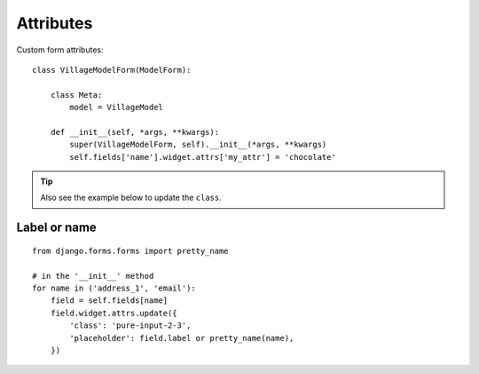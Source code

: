Attributes
**********

.. highlight:: python

Custom form attributes::

  class VillageModelForm(ModelForm):

      class Meta:
          model = VillageModel

      def __init__(self, *args, **kwargs):
          super(VillageModelForm, self).__init__(*args, **kwargs)
          self.fields['name'].widget.attrs['my_attr'] = 'chocolate'

.. tip:: Also see the example below to update the ``class``.

Label or name
=============

::

  from django.forms.forms import pretty_name

  # in the '__init__' method
  for name in ('address_1', 'email'):
      field = self.fields[name]
      field.widget.attrs.update({
          'class': 'pure-input-2-3',
          'placeholder': field.label or pretty_name(name),
      })
